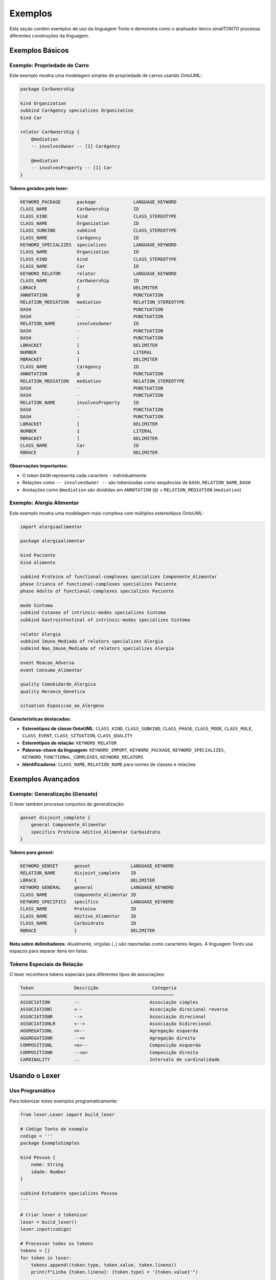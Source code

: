Exemplos
========

Esta seção contém exemplos de uso da linguagem Tonto e demonstra como o analisador 
léxico smallTONTO processa diferentes construções da linguagem.

Exemplos Básicos
-----------------

Exemplo: Propriedade de Carro
^^^^^^^^^^^^^^^^^^^^^^^^^^^^^

Este exemplo mostra uma modelagem simples de propriedade de carros usando OntoUML:

.. code-block:: text

   package CarOwnership 

   kind Organization
   subkind CarAgency specializes Organization
   kind Car

   relator CarOwnership {
       @mediation
       -- involvesOwner -- [1] CarAgency

       @mediation
       -- involvesProperty -- [1] Car
   }

**Tokens gerados pelo lexer:**

.. code-block:: text

   KEYWORD_PACKAGE      package              LANGUAGE_KEYWORD
   CLASS_NAME           CarOwnership         ID
   CLASS_KIND           kind                 CLASS_STEREOTYPE
   CLASS_NAME           Organization         ID
   CLASS_SUBKIND        subkind              CLASS_STEREOTYPE
   CLASS_NAME           CarAgency            ID
   KEYWORD_SPECIALIZES  specializes          LANGUAGE_KEYWORD
   CLASS_NAME           Organization         ID
   CLASS_KIND           kind                 CLASS_STEREOTYPE
   CLASS_NAME           Car                  ID
   KEYWORD_RELATOR      relator              LANGUAGE_KEYWORD
   CLASS_NAME           CarOwnership         ID
   LBRACE               {                    DELIMITER
   ANNOTATION           @                    PUNCTUATION
   RELATION_MEDIATION   mediation            RELATION_STEREOTYPE
   DASH                 -                    PUNCTUATION
   DASH                 -                    PUNCTUATION
   RELATION_NAME        involvesOwner        ID
   DASH                 -                    PUNCTUATION
   DASH                 -                    PUNCTUATION
   LBRACKET             [                    DELIMITER
   NUMBER               1                    LITERAL
   RBRACKET             ]                    DELIMITER
   CLASS_NAME           CarAgency            ID
   ANNOTATION           @                    PUNCTUATION
   RELATION_MEDIATION   mediation            RELATION_STEREOTYPE
   DASH                 -                    PUNCTUATION
   DASH                 -                    PUNCTUATION
   RELATION_NAME        involvesProperty     ID
   DASH                 -                    PUNCTUATION
   DASH                 -                    PUNCTUATION
   LBRACKET             [                    DELIMITER
   NUMBER               1                    LITERAL
   RBRACKET             ]                    DELIMITER
   CLASS_NAME           Car                  ID
   RBRACE               }                    DELIMITER

**Observações importantes:**

* O token ``DASH`` representa cada caractere ``-`` individualmente
* Relações como ``-- involvesOwner --`` são tokenizadas como sequências de ``DASH``, ``RELATION_NAME``, ``DASH``
* Anotações como ``@mediation`` são divididas em ``ANNOTATION`` (``@``) + ``RELATION_MEDIATION`` (``mediation``)

Exemplo: Alergia Alimentar
^^^^^^^^^^^^^^^^^^^^^^^^^^

Este exemplo mostra uma modelagem mais complexa com múltiplos estereótipos OntoUML:

.. code-block:: text

   import alergiaalimentar

   package alergiaalimentar

   kind Paciente
   kind Alimento

   subkind Proteina of functional-complexes specializes Componente_Alimentar 
   phase Crianca of functional-complexes specializes Paciente 
   phase Adulto of functional-complexes specializes Paciente 

   mode Sintoma
   subkind Cutaneo of intrinsic-modes specializes Sintoma 
   subkind Gastrointestinal of intrinsic-modes specializes Sintoma 

   relator Alergia
   subkind Imuno_Mediada of relators specializes Alergia 
   subkind Nao_Imuno_Mediada of relators specializes Alergia 

   event Reacao_Adversa
   event Consumo_Alimentar

   quality Comobidarde_Alergica
   quality Heranca_Genetica

   situation Exposicao_ao_Alergeno

**Características destacadas:**

* **Estereótipos de classe OntoUML**: ``CLASS_KIND``, ``CLASS_SUBKIND``, ``CLASS_PHASE``, ``CLASS_MODE``, ``CLASS_ROLE``, ``CLASS_EVENT``, ``CLASS_SITUATION``, ``CLASS_QUALITY``
* **Estereótipos de relação**: ``KEYWORD_RELATOR``
* **Palavras-chave da linguagem**: ``KEYWORD_IMPORT``, ``KEYWORD_PACKAGE``, ``KEYWORD_SPECIALIZES``, ``KEYWORD_FUNCTIONAL_COMPLEXES``, ``KEYWORD_RELATORS``
* **Identificadores**: ``CLASS_NAME``, ``RELATION_NAME`` para nomes de classes e relações

Exemplos Avançados
-------------------

Exemplo: Generalização (Gensets)
^^^^^^^^^^^^^^^^^^^^^^^^^^^^^^^^^

O lexer também processa conjuntos de generalização:

.. code-block:: text

   genset disjoint_complete {
       general Componente_Alimentar
       specifics Proteina Aditivo_Alimentar Carboidrato
   }

**Tokens para genset:**

.. code-block:: text

   KEYWORD_GENSET      genset               LANGUAGE_KEYWORD
   RELATION_NAME       disjoint_complete    ID
   LBRACE              {                    DELIMITER
   KEYWORD_GENERAL     general              LANGUAGE_KEYWORD
   CLASS_NAME          Componente_Alimentar ID
   KEYWORD_SPECIFICS   specifics            LANGUAGE_KEYWORD
   CLASS_NAME          Proteina             ID
   CLASS_NAME          Aditivo_Alimentar    ID
   CLASS_NAME          Carboidrato          ID
   RBRACE              }                    DELIMITER

**Nota sobre delimitadores:** Atualmente, vírgulas (``,``) são reportadas como caracteres ilegais. 
A linguagem Tonto usa espaços para separar itens em listas.

Tokens Especiais de Relação
^^^^^^^^^^^^^^^^^^^^^^^^^^^

O lexer reconhece tokens especiais para diferentes tipos de associações:

.. code-block:: text

   Token               Descrição                    Categoria
   ─────────────────────────────────────────────────────────
   ASSOCIATION         --                          Associação simples
   ASSOCIATIONl        <--                         Associação direcional reversa
   ASSOCIATIONR        -->                         Associação direcional
   ASSOCIATIONLR       <-->                        Associação bidirecional
   AGGREGATIONL        <>--                        Agregação esquerda
   AGGREGATIONR        --<>                        Agregação direita
   COMPOSITIONL        <o>--                       Composição esquerda
   COMPOSITIONR        --<o>                       Composição direita
   CARDINALITY         ..                          Intervalo de cardinalidade

Usando o Lexer
---------------

Uso Programático
^^^^^^^^^^^^^^^^

Para tokenizar estes exemplos programaticamente:

.. code-block:: python

   from lexer.Lexer import build_lexer

   # Código Tonto de exemplo
   codigo = '''
   package ExemploSimples
   
   kind Pessoa {
       nome: String
       idade: Number
   }
   
   subkind Estudante specializes Pessoa
   '''

   # Criar lexer e tokenizar
   lexer = build_lexer()
   lexer.input(codigo)

   # Processar todos os tokens
   tokens = []
   for token in lexer:
       tokens.append((token.type, token.value, token.lineno))
       print(f"Linha {token.lineno}: {token.type} = '{token.value}'")

   print(f"\\nTotal de tokens encontrados: {len(tokens)}")

Tratamento de Erros
^^^^^^^^^^^^^^^^^^^

O lexer pode detectar e reportar erros léxicos:

.. code-block:: python

   from lexer.Lexer import build_lexer, lexer_errors

   # Código com caracteres inválidos
   codigo_com_erro = "kind Pessoa { nome, idade }"  # vírgula é ilegal

   lexer = build_lexer()
   lexer.input(codigo_com_erro)
   
   # Processar tokens
   list(lexer)
   
   # Verificar erros
   if lexer_errors:
       print("Erros léxicos encontrados:")
       for erro in lexer_errors:
           print(f"  {erro}")

Uso via Linha de Comando
^^^^^^^^^^^^^^^^^^^^^^^^

Para analisar arquivos .tonto diretamente:

.. code-block:: bash

   # Tokenizar um arquivo específico
   python -m lexer.Tokenizer examples/professor/CarExample/src/car.tonto

   # Ou usar o exemplo de alergia alimentar
   python -m lexer.Tokenizer examples/professor/FoodAllergyExample/src/alergiaalimentar.tonto

A saída inclui:

* Tabela detalhada de todos os tokens com tipo, valor, categoria e posição
* Contagem total de tokens
* Relatório de erros léxicos (se houver)
* Estatísticas de distribuição por categoria
* Gráfico visual das proporções de diferentes tipos de tokens